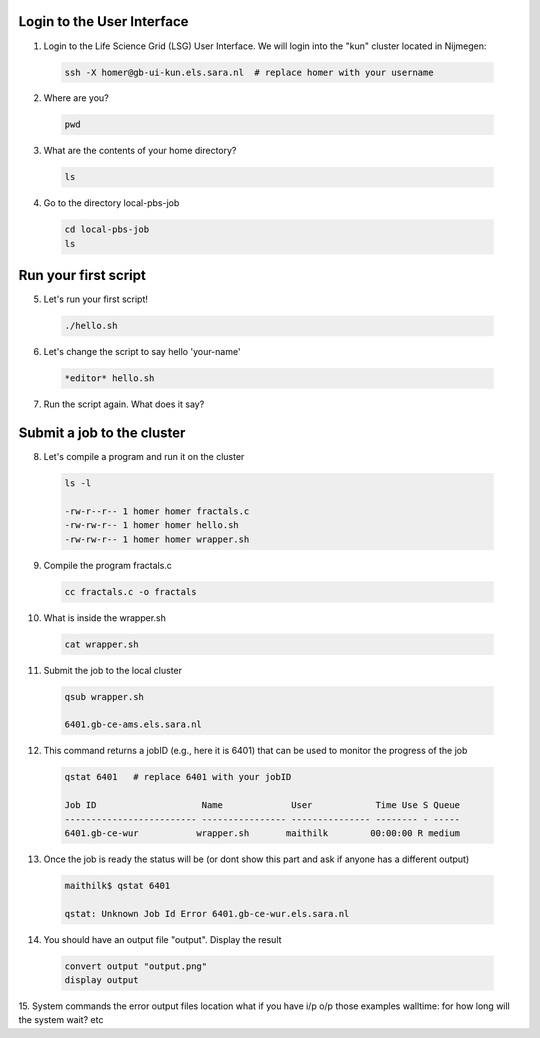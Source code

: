 
.. _pbs-jobs:

Login to the User Interface
...............
1. Login to the Life Science Grid (LSG) User Interface. We will login into the "kun" cluster located in Nijmegen:

  .. code-block:: console

     ssh -X homer@gb-ui-kun.els.sara.nl  # replace homer with your username 

2. Where are you? 

 .. code-block:: console

     pwd 
     
3. What are the contents of your home directory?
 .. code-block:: console

     ls
     
4. Go to the directory local-pbs-job
 .. code-block:: console

     cd local-pbs-job
     ls
     
Run your first script
....................
     
5. Let's run your first script!
 .. code-block:: console

     ./hello.sh
     
6. Let's change the script to say hello 'your-name'
 .. code-block:: console

     *editor* hello.sh 

7. Run the script again. What does it say?

Submit a job to the cluster
.................

8. Let's compile a program and run it on the cluster
 .. code-block:: console
 
   ls -l

   -rw-r--r-- 1 homer homer fractals.c
   -rw-rw-r-- 1 homer homer hello.sh
   -rw-rw-r-- 1 homer homer wrapper.sh
   
9. Compile the program fractals.c
 .. code-block:: console
    
    cc fractals.c -o fractals 
    
10. What is inside the wrapper.sh
 .. code-block:: console
    
    cat wrapper.sh

11. Submit the job to the local cluster
 .. code-block:: console
  
  qsub wrapper.sh
  
  6401.gb-ce-ams.els.sara.nl

12. This command returns a jobID (e.g., here it is 6401) that can be used to monitor the progress of the job
 .. code-block:: console
  
  qstat 6401   # replace 6401 with your jobID
  
  Job ID                    Name             User            Time Use S Queue
  ------------------------- ---------------- --------------- -------- - -----
  6401.gb-ce-wur           wrapper.sh       maithilk        00:00:00 R medium 
  
13. Once the job is ready the status will be (or dont show this part and ask if anyone has a different output)
 .. code-block:: console
 
  maithilk$ qstat 6401
  
  qstat: Unknown Job Id Error 6401.gb-ce-wur.els.sara.nl

14. You should have an output file "output". Display the result
 .. code-block:: console

  convert output "output.png"
  display output
 
15. System commands
the error output files location
what if you have i/p o/p those examples
walltime: for how long will the system wait? etc





